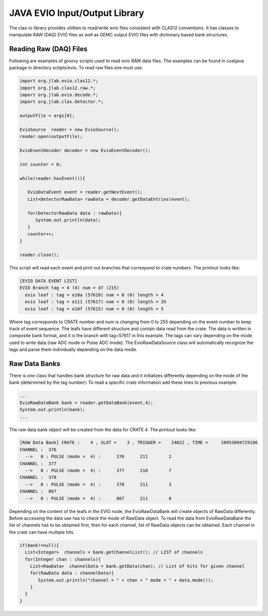 
.. _clasio-raw:

******************************
JAVA EVIO Input/Output Library
******************************

The clas-io library provides utilities to read/write evio files consistent with CLAS12
conventions. It has classes to manipulate RAW (DAQ) EVIO files as well as GEMC output
EVIO files with dictionary based bank structures.

Reading Raw (DAQ) Files
=======================

Following are examples of groovy scripts used to read evio RAW data files. The examples 
can be found in coatjava package in directory sctipts/evio.
To read raw files one must use:

.. code-block:: java

  import org.jlab.evio.clas12.*;
  import org.jlab.clas12.raw.*;
  import org.jlab.evio.decode.*;
  import org.jlab.clas.detector.*;

  outputFile = args[0];

  EvioSource  reader = new EvioSource();
  reader.open(outputFile);

  EvioEventDecoder decoder = new EvioEventDecoder();

  int counter = 0;

  while(reader.hasEvent()){

     EvioDataEvent event = reader.getNextEvent();
     List<DetectorRawData> rawData = decoder.getDataEntries(event);

     for(DetectorRawData data : rawData){
        System.out.println(data);
     }
     counter++;
  }

  reader.close();



This script will read each event and print out branches that correspond to crate numbers.
The printout looks like:

.. code-block:: bash

   [EVIO DATA EVENT LIST]
   EVIO Branch tag = 4 (4) num = d7 (215)
     evio leaf : tag = e10a (57610) num = 0 (0) length = 4
     evio leaf : tag = e111 (57617) num = 0 (0) length = 35
     evio leaf : tag = e10f (57615) num = 0 (0) length = 5

Where tag corresponds to CRATE number and num is changing from 0 to 255 depending on the event number 
to keep track of event sequence. The leafs have different structure and contain data read from the 
crate. The data is written in composite bank format, and it is the branch with tag=57617 in this example.
The tags can vary depending on the mode used to write data (raw ADC mode or Pulse ADC mode).
The EvioRawDataSource class will automatically recognize the tags and parse them individually depending 
on the data mode.

Raw Data Banks
==============

There is one class that handles bank structure for raw data and it initializes differently depending
on the mode of the bank (determined by the tag number). To read a specific crate information add these lines
to previous example:

.. code-block:: java

  ...
  EvioRawDataBank bank = reader.getDataBank(event,4);
  System.out.println(bank);
  ...

The raw data bank object will be created from the data for CRATE 4. The printout looks like:

.. code-block:: bash

   [RAW Data Bank] CRATE :    4 , SLOT =    3 , TRIGGER =    24022 , TIME =     28953094729186
   CHANNEL :  376
     -->   0 : PULSE (mode =  4) :      376      211        2
   CHANNEL :  377
     -->   0 : PULSE (mode =  4) :      377      210        7
   CHANNEL :  378
     -->   0 : PULSE (mode =  4) :      378      211        3
   CHANNEL :  867
     -->   0 : PULSE (mode =  4) :      867      211        0 


Depending on the content of the leafs in the EVIO node, the EvioRawDataBank will create objects
of RawData differently. Before accessing the data use has to check the mode of RawData object.
To read the data from EvioRawDataBank the list of channels has to be obtained first, then
for each channel, list of RawData objects can be obtained. Each channel in the crate can have multiple
hits.

.. code-block:: java

    if(bank!=null){
      List<Integer>  channels = bank.getChannelList(); // LIST of channels
      for(Integer chan : channels){
        List<RawData>  channelData = bank.getData(chan); // List of hits for given channel
        for(RawData data : channelData){
           System.out.println("channel = " + chan + " mode = " + data.mode());
        }
      }
    }

